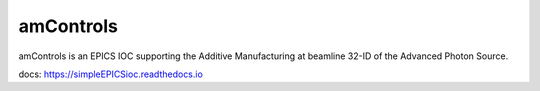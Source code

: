 ==========
amControls
==========

amControls is an EPICS IOC supporting the Additive Manufacturing at beamline 32-ID of the Advanced Photon Source.

docs: https://simpleEPICSioc.readthedocs.io

